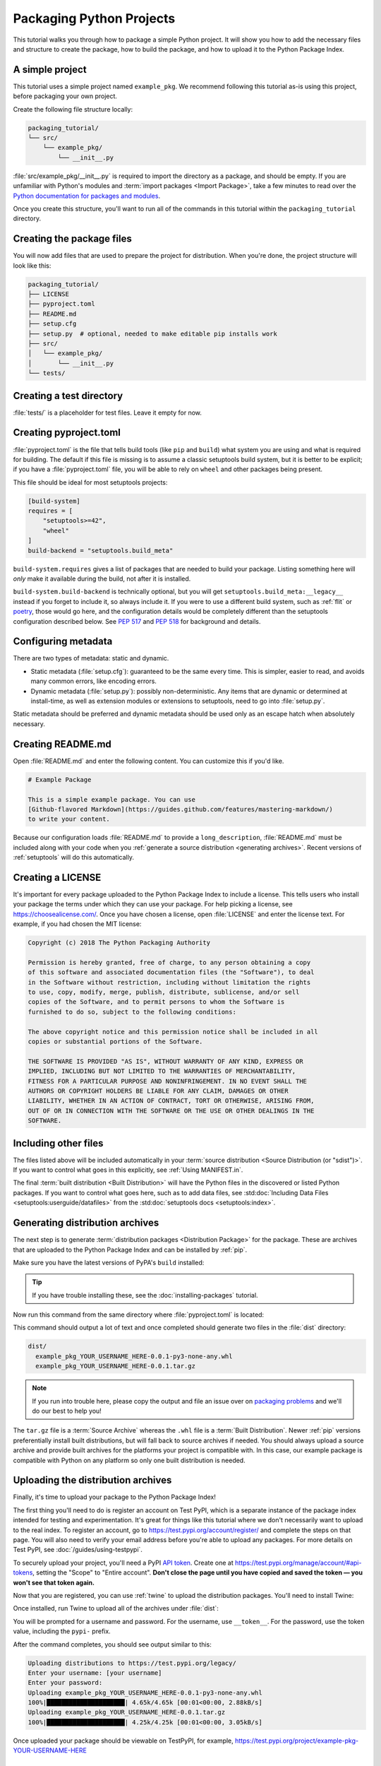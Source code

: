 Packaging Python Projects
=========================

This tutorial walks you through how to package a simple Python project. It will
show you how to add the necessary files and structure to create the package, how
to build the package, and how to upload it to the Python Package Index.


A simple project
----------------

This tutorial uses a simple project named ``example_pkg``.  We recommend
following this tutorial as-is using this project, before packaging your own
project.

Create the following file structure locally:

.. code-block:: text

    packaging_tutorial/
    └── src/
        └── example_pkg/
            └── __init__.py

:file:`src/example_pkg/__init__.py` is required to import the directory as a
package, and should be empty. If you are unfamiliar with Python's modules and
:term:`import packages <Import Package>`, take a few minutes to read over the
`Python documentation for packages and modules`_.

Once you create this structure, you'll want to run all of the commands in this
tutorial within the ``packaging_tutorial`` directory.

.. _Python documentation for packages and modules:
    https://docs.python.org/3/tutorial/modules.html#packages


Creating the package files
--------------------------

You will now add files that are used to prepare the project for distribution.
When you're done, the project structure will look like this:

.. code-block:: text

    packaging_tutorial/
    ├── LICENSE
    ├── pyproject.toml
    ├── README.md
    ├── setup.cfg
    ├── setup.py  # optional, needed to make editable pip installs work
    ├── src/
    │   └── example_pkg/
    │       └── __init__.py
    └── tests/


Creating a test directory
-------------------------

:file:`tests/` is a placeholder for test files. Leave it empty for now.


Creating pyproject.toml
-----------------------

:file:`pyproject.toml` is the file that tells build tools (like ``pip`` and
``build``) what system you are using and what is required for building. The
default if this file is missing is to assume a classic setuptools build system,
but it is better to be explicit; if you have a :file:`pyproject.toml` file, you
will be able to rely on ``wheel`` and other packages being present.

This file should be ideal for most setuptools projects:


.. code-block:: toml

    [build-system]
    requires = [
        "setuptools>=42",
        "wheel"
    ]
    build-backend = "setuptools.build_meta"


``build-system.requires`` gives a list of packages that are needed to build your
package. Listing something here will *only* make it available during the build,
not after it is installed.

``build-system.build-backend`` is technically optional, but you will get
``setuptools.build_meta:__legacy__`` instead if you forget to include it, so
always include it. If you were to use a different build system, such as
:ref:`flit` or `poetry`_, those would go here, and the configuration details
would be completely different than the setuptools configuration described
below. See :pep:`517` and :pep:`518` for background and details.


Configuring metadata
--------------------

There are two types of metadata: static and dynamic.

* Static metadata (:file:`setup.cfg`): guaranteed to be the same every time. This is
  simpler, easier to read, and avoids many common errors, like encoding errors.
* Dynamic metadata (:file:`setup.py`): possibly non-deterministic. Any items that are
  dynamic or determined at install-time, as well as extension modules or
  extensions to setuptools, need to go into :file:`setup.py`.

Static metadata should be preferred and dynamic metadata should be used only as
an escape hatch when absolutely necessary.


.. tab:: :file:`setup.cfg` (static)

    :file:`setup.cfg` is the configuration file for :ref:`setuptools`. It tells
    setuptools about your package (such as the name and version) as well as which
    code files to include. Eventually much of this configuration may be able to move
    to :file:`pyproject.toml`.

    Open :file:`setup.cfg` and enter the following content. Change the ``name``
    to include your username; this ensures that you have a unique package name
    and that your package doesn't conflict with packages uploaded by other
    people following this tutorial.

    .. code-block:: python

        [metadata]
        name = example-pkg-YOUR-USERNAME-HERE
        version = 0.0.1
        author = Example Author
        author_email = author@example.com
        description = A small example package
        long_description = file: README.md
        long_description_content_type = text/markdown
        url = https://github.com/pypa/sampleproject
        project_urls =
            Bug Tracker = https://github.com/pypa/sampleproject/issues
        classifiers =
            Programming Language :: Python :: 3
            License :: OSI Approved :: MIT License
            Operating System :: OS Independent

        [options]
        package_dir =
            = src
        packages = find:
        python_requires = >=3.6

        [options.packages.find]
        where = src

    There are a `variety of metadata and options
    <https://setuptools.readthedocs.io/en/latest/userguide/declarative_config.html>`_
    supported here. This is in configparser format; do not place quotes around values.
    This example package uses a relatively minimal set of metadata:

    - ``name`` is the *distribution name* of your package. This can be any name as
      long as it only contains letters, numbers, ``_`` , and ``-``. It also must not
      already be taken on pypi.org. **Be sure to update this with your username,**
      as this ensures you won't try to upload a package with the same name as one
      which already exists.
    - ``version`` is the package version. See :pep:`440` for more details on
      versions. You can use ``file:`` or ``attr:`` directives to read from a file or
      package attribute.
    - ``author`` and ``author_email`` are used to identify the author of the
      package.
    - ``description`` is a short, one-sentence summary of the package.
    - ``long_description`` is a detailed description of the package. This is
      shown on the package detail page on the Python Package Index. In
      this case, the long description is loaded from :file:`README.md` (which is
      a common pattern) using the ``file:`` directive.
    - ``long_description_content_type`` tells the index what type of markup is
      used for the long description. In this case, it's Markdown.
    - ``url`` is the URL for the homepage of the project. For many projects, this
      will just be a link to GitHub, GitLab, Bitbucket, or similar code hosting
      service.
    - ``project_urls`` lets you list any number of extra links to show on PyPI.
      Generally this could be to documentation, issue trackers, etc.
    - ``classifiers`` gives the index and :ref:`pip` some additional metadata
      about your package. In this case, the package is only compatible with Python
      3, is licensed under the MIT license, and is OS-independent. You should
      always include at least which version(s) of Python your package works on,
      which license your package is available under, and which operating systems
      your package will work on. For a complete list of classifiers, see
      https://pypi.org/classifiers/.

    In the options category, we have controls for setuptools itself:

    - ``package_dir`` is a mapping of package names and directories.
      An empty package name represents the "root package" --- the directory in
      the project that contains all Python source files for the package --- so
      in this case the ``src`` directory is designated the root package.
    - ``packages`` is a list of all Python :term:`import packages <Import
      Package>` that should be included in the :term:`Distribution Package`.
      Instead of listing each package manually, we can use the ``find:`` directive
      to automatically discover all packages and subpackages and
      ``options.packages.find`` to specify the ``package_dir`` to use. In this
      case, the list of packages will be ``example_pkg`` as that's the only
      package present.
    - ``python_requires`` gives the versions of Python supported by your
      project. Installers like pip will look back though older versions of
      packages until it finds one that has a matching Python version.

    There are many more than the ones mentioned here. See
    :doc:`/guides/distributing-packages-using-setuptools` for more details.

    If you create a :file:`setup.py` file, this will enable direct interaction
    with :file:`setup.py` (which generally should be avoided), and editable
    installs. This file used to be required, but can be omitted in modern
    setuptools.

    .. warning::

        If you include the file, you **must have** a call to :func:`setup()` in it,
        even if there are no arguments:

        .. code-block:: python

           import setuptools

           setuptools.setup()

    Anything you set in :file:`setup.cfg` can instead be set via keyword argument to
    :func:`setup()`; this enables computed values to be used. You will also need
    :func:`setup()` for setting up extension modules for compilation. Currently,
    having this file also is required if you want to use editable installs with pip.


.. tab:: :file:`setup.py` (dynamic)

    :file:`setup.py` is the build script for :ref:`setuptools`. It tells setuptools
    about your package (such as the name and version) as well as which code files
    to include.

    Open :file:`setup.py` and enter the following content.  Change the ``name``
    to include your username; this ensures that you have a unique package name
    and that your package doesn't conflict with packages uploaded by other
    people following this tutorial.

    .. code-block:: python

        import setuptools

        with open("README.md", "r", encoding="utf-8") as fh:
            long_description = fh.read()

        setuptools.setup(
            name="example-pkg-YOUR-USERNAME-HERE",
            version="0.0.1",
            author="Example Author",
            author_email="author@example.com",
            description="A small example package",
            long_description=long_description,
            long_description_content_type="text/markdown",
            url="https://github.com/pypa/sampleproject",
            project_urls={
                "Bug Tracker": "https://github.com/pypa/sampleproject/issues",
            },
            classifiers=[
                "Programming Language :: Python :: 3",
                "License :: OSI Approved :: MIT License",
                "Operating System :: OS Independent",
            ],
            package_dir={"": "src"},
            packages=setuptools.find_packages(where="src"),
            python_requires=">=3.6",
        )


    :func:`setup` takes several arguments. This example package uses a relatively
    minimal set:

    - ``name`` is the *distribution name* of your package. This can be any name as
      long as it only contains letters, numbers, ``_`` , and ``-``. It also must not
      already be taken on pypi.org. **Be sure to update this with your username,**
      as this ensures you won't try to upload a package with the same name as one
      which already exists.
    - ``version`` is the package version. See :pep:`440` for more details on
      versions.
    - ``author`` and ``author_email`` are used to identify the author of the
      package.
    - ``description`` is a short, one-sentence summary of the package.
    - ``long_description`` is a detailed description of the package. This is
      shown on the package detail page on the Python Package Index. In
      this case, the long description is loaded from :file:`README.md`, which is
      a common pattern.
    - ``long_description_content_type`` tells the index what type of markup is
      used for the long description. In this case, it's Markdown.
    - ``url`` is the URL for the homepage of the project. For many projects, this
      will just be a link to GitHub, GitLab, Bitbucket, or similar code hosting
      service.
    - ``project_urls`` lets you list any number of extra links to show on PyPI.
      Generally this could be to documentation, issue trackers, etc.
    - ``classifiers`` gives the index and :ref:`pip` some additional metadata
      about your package. In this case, the package is only compatible with Python
      3, is licensed under the MIT license, and is OS-independent. You should
      always include at least which version(s) of Python your package works on,
      which license your package is available under, and which operating systems
      your package will work on. For a complete list of classifiers, see
      https://pypi.org/classifiers/.
    - ``package_dir`` is a dictionary with package names for keys and directories
      for values. An empty package name represents the "root package" --- the
      directory in the project that contains all Python source files for the
      package --- so in this case the ``src`` directory is designated the root
      package.
    - ``packages`` is a list of all Python :term:`import packages <Import
      Package>` that should be included in the :term:`Distribution Package`.
      Instead of listing each package manually, we can use :func:`find_packages`
      to automatically discover all packages and subpackages under ``package_dir``.
      In this case, the list of packages will be ``example_pkg`` as that's the
      only package present.
    - ``python_requires`` gives the versions of Python supported by your
      project. Installers like pip will look back though older versions of
      packages until it finds one that has a matching Python version.

    There are many more than the ones mentioned here. See
    :doc:`/guides/distributing-packages-using-setuptools` for more details.

Creating README.md
------------------

Open :file:`README.md` and enter the following content. You can customize this
if you'd like.

.. code-block:: md

    # Example Package

    This is a simple example package. You can use
    [Github-flavored Markdown](https://guides.github.com/features/mastering-markdown/)
    to write your content.


Because our configuration loads :file:`README.md` to provide a
``long_description``, :file:`README.md` must be included along with your
code when you :ref:`generate a source distribution <generating archives>`.
Recent versions of :ref:`setuptools` will do this automatically.


Creating a LICENSE
------------------

It's important for every package uploaded to the Python Package Index to include
a license. This tells users who install your package the terms under which they
can use your package. For help picking a license, see
https://choosealicense.com/. Once you have chosen a license, open
:file:`LICENSE` and enter the license text. For example, if you had chosen the
MIT license:

.. code-block:: text

    Copyright (c) 2018 The Python Packaging Authority

    Permission is hereby granted, free of charge, to any person obtaining a copy
    of this software and associated documentation files (the "Software"), to deal
    in the Software without restriction, including without limitation the rights
    to use, copy, modify, merge, publish, distribute, sublicense, and/or sell
    copies of the Software, and to permit persons to whom the Software is
    furnished to do so, subject to the following conditions:

    The above copyright notice and this permission notice shall be included in all
    copies or substantial portions of the Software.

    THE SOFTWARE IS PROVIDED "AS IS", WITHOUT WARRANTY OF ANY KIND, EXPRESS OR
    IMPLIED, INCLUDING BUT NOT LIMITED TO THE WARRANTIES OF MERCHANTABILITY,
    FITNESS FOR A PARTICULAR PURPOSE AND NONINFRINGEMENT. IN NO EVENT SHALL THE
    AUTHORS OR COPYRIGHT HOLDERS BE LIABLE FOR ANY CLAIM, DAMAGES OR OTHER
    LIABILITY, WHETHER IN AN ACTION OF CONTRACT, TORT OR OTHERWISE, ARISING FROM,
    OUT OF OR IN CONNECTION WITH THE SOFTWARE OR THE USE OR OTHER DEALINGS IN THE
    SOFTWARE.


Including other files
---------------------

The files listed above will be included automatically in your
:term:`source distribution <Source Distribution (or "sdist")>`. If you want to control what goes in this
explicitly, see :ref:`Using MANIFEST.in`.

The final :term:`built distribution <Built Distribution>` will have the Python
files in the discovered or listed Python packages. If you want to control what
goes here, such as to add data files, see
:std:doc:`Including Data Files <setuptools:userguide/datafiles>`
from the :std:doc:`setuptools docs <setuptools:index>`.

.. _generating archives:

Generating distribution archives
--------------------------------

The next step is to generate :term:`distribution packages <Distribution
Package>` for the package. These are archives that are uploaded to the Python
Package Index and can be installed by :ref:`pip`.

Make sure you have the latest versions of PyPA's ``build`` installed:

.. tab:: Unix/macOS

    .. code-block:: bash

        python3 -m pip install --upgrade build

.. tab:: Windows

    .. code-block:: bash

        py -m pip install --upgrade build

.. tip:: If you have trouble installing these, see the
   :doc:`installing-packages` tutorial.

Now run this command from the same directory where :file:`pyproject.toml` is located:

.. tab:: Unix/macOS

    .. code-block:: bash

        python3 -m build

.. tab:: Windows

    .. code-block:: bash

        py -m build

This command should output a lot of text and once completed should generate two
files in the :file:`dist` directory:

.. code-block:: text

    dist/
      example_pkg_YOUR_USERNAME_HERE-0.0.1-py3-none-any.whl
      example_pkg_YOUR_USERNAME_HERE-0.0.1.tar.gz

.. note:: If you run into trouble here, please copy the output and file an issue
  over on `packaging problems`_ and we'll do our best to help you!

.. _packaging problems:
  https://github.com/pypa/packaging-problems/issues/new?title=Trouble+following+packaging+libraries+tutorial


The ``tar.gz`` file is a :term:`Source Archive` whereas the ``.whl`` file is a
:term:`Built Distribution`. Newer :ref:`pip` versions preferentially install
built distributions, but will fall back to source archives if needed. You
should always upload a source archive and provide built archives for the
platforms your project is compatible with. In this case, our example package is
compatible with Python on any platform so only one built distribution is needed.

Uploading the distribution archives
-----------------------------------

Finally, it's time to upload your package to the Python Package Index!

The first thing you'll need to do is register an account on Test PyPI, which
is a separate instance of the package index intended for testing and
experimentation. It's great for things like this tutorial where we don't
necessarily want to upload to the real index. To register an account, go to
https://test.pypi.org/account/register/ and complete the steps on that page.
You will also need to verify your email address before you're able to upload
any packages.  For more details on Test PyPI, see
:doc:`/guides/using-testpypi`.

To securely upload your project, you'll need a PyPI `API token`_. Create one at
https://test.pypi.org/manage/account/#api-tokens, setting the "Scope" to "Entire
account". **Don't close the page until you have copied and saved the token — you
won't see that token again.**

.. _API token: https://test.pypi.org/help/#apitoken

Now that you are registered, you can use :ref:`twine` to upload the
distribution packages. You'll need to install Twine:

.. tab:: Unix/macOS

    .. code-block:: bash

        python3 -m pip install --user --upgrade twine

.. tab:: Windows

    .. code-block:: bash

        py -m pip install --user --upgrade twine

Once installed, run Twine to upload all of the archives under :file:`dist`:

.. tab:: Unix/macOS

    .. code-block:: bash

        python3 -m twine upload --repository testpypi dist/*

.. tab:: Windows

    .. code-block:: bash

        py -m twine upload --repository testpypi dist/*

You will be prompted for a username and password. For the username,
use ``__token__``. For the password, use the token value, including
the ``pypi-`` prefix.

After the command completes, you should see output similar to this:

.. code-block:: bash

    Uploading distributions to https://test.pypi.org/legacy/
    Enter your username: [your username]
    Enter your password:
    Uploading example_pkg_YOUR_USERNAME_HERE-0.0.1-py3-none-any.whl
    100%|█████████████████████| 4.65k/4.65k [00:01<00:00, 2.88kB/s]
    Uploading example_pkg_YOUR_USERNAME_HERE-0.0.1.tar.gz
    100%|█████████████████████| 4.25k/4.25k [00:01<00:00, 3.05kB/s]


Once uploaded your package should be viewable on TestPyPI, for example,
https://test.pypi.org/project/example-pkg-YOUR-USERNAME-HERE


Installing your newly uploaded package
--------------------------------------

You can use :ref:`pip` to install your package and verify that it works.
Create a new :ref:`virtualenv` (see :doc:`/tutorials/installing-packages` for
detailed instructions) and install your package from TestPyPI:

.. tab:: Unix/macOS

    .. code-block:: bash

        python3 -m pip install --index-url https://test.pypi.org/simple/ --no-deps example-pkg-YOUR-USERNAME-HERE

.. tab:: Windows

    .. code-block:: bash

        py -m pip install --index-url https://test.pypi.org/simple/ --no-deps example-pkg-YOUR-USERNAME-HERE

Make sure to specify your username in the package name!

pip should install the package from Test PyPI and the output should look
something like this:

.. code-block:: text

    Collecting example-pkg-YOUR-USERNAME-HERE
      Downloading https://test-files.pythonhosted.org/packages/.../example-pkg-YOUR-USERNAME-HERE-0.0.1-py3-none-any.whl
    Installing collected packages: example-pkg-YOUR-USERNAME-HERE
    Successfully installed example-pkg-YOUR-USERNAME-HERE-0.0.1

.. note:: This example uses ``--index-url`` flag to specify TestPyPI instead of
   live PyPI. Additionally, it specifies ``--no-deps``. Since TestPyPI doesn't
   have the same packages as the live PyPI, it's possible that attempting to
   install dependencies may fail or install something unexpected. While our
   example package doesn't have any dependencies, it's a good practice to avoid
   installing dependencies when using TestPyPI.

You can test that it was installed correctly by importing the package.
Run the Python interpreter (make sure you're still in your virtualenv):

.. tab:: Unix/macOS

    .. code-block:: bash

        python3 

.. tab:: Windows

    .. code-block:: bash

        py 

and from the interpreter shell import the package:

.. code-block:: python

    >>> import example_pkg

Note that the :term:`Import Package` is ``example_pkg`` regardless of what
name you gave your :term:`Distribution Package`
in :file:`setup.py` (in this case, ``example-pkg-YOUR-USERNAME-HERE``).

Next steps
----------

**Congratulations, you've packaged and distributed a Python project!**
✨ 🍰 ✨

Keep in mind that this tutorial showed you how to upload your package to Test
PyPI, which isn't a permanent storage. The Test system occasionally deletes
packages and accounts. It is best to use Test PyPI for testing and experiments
like this tutorial.

When you are ready to upload a real package to the Python Package Index you can
do much the same as you did in this tutorial, but with these important
differences:

* Choose a memorable and unique name for your package. You don't have to append
  your username as you did in the tutorial.
* Register an account on https://pypi.org - note that these are two separate
  servers and the login details from the test server are not shared with the
  main server.
* Use ``twine upload dist/*`` to upload your package and enter your credentials
  for the account you registered on the real PyPI.  Now that you're uploading
  the package in production, you don't need to specify ``--repository``; the
  package will upload to https://pypi.org/ by default.
* Install your package from the real PyPI using ``python3 -m pip install [your-package]``.

At this point if you want to read more on packaging Python libraries here are
some things you can do:

* Read more about using :ref:`setuptools` to package libraries in
  :doc:`/guides/distributing-packages-using-setuptools`.
* Read about :doc:`/guides/packaging-binary-extensions`.
* Consider alternatives to :ref:`setuptools` such as :ref:`flit`, `hatch`_,
  and `poetry`_.

.. _hatch: https://github.com/ofek/hatch
.. _poetry: https://python-poetry.org
